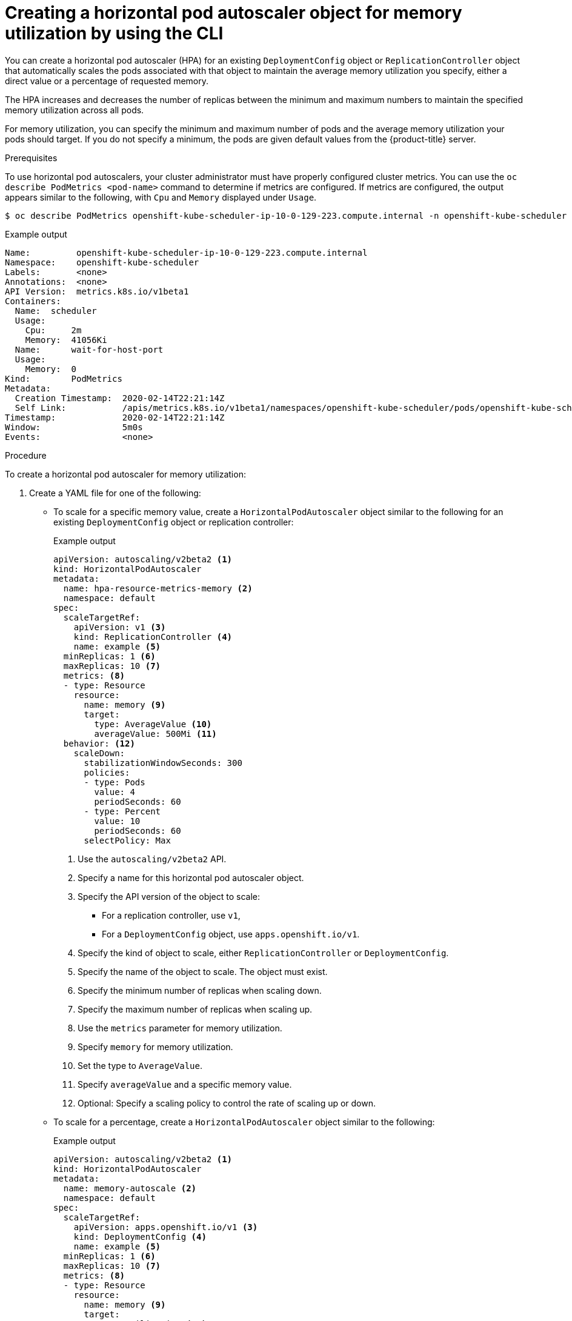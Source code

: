 // Module included in the following assemblies:
//
// * nodes/nodes-pods-autoscaling-about.adoc

[id="nodes-pods-autoscaling-creating-memory_{context}"]

= Creating a horizontal pod autoscaler object for memory utilization by using the CLI

You can create a horizontal pod autoscaler (HPA) for an existing `DeploymentConfig` object or `ReplicationController` object
that automatically scales the pods associated with that object to maintain the average memory utilization you specify,
either a direct value or a percentage of requested memory.

The HPA increases and decreases the number of replicas between the minimum and maximum numbers to maintain
the specified memory utilization across all pods.

For memory utilization, you can specify the minimum and maximum number of pods and the average memory utilization
your pods should target. If you do not specify a minimum, the pods are given default values from the {product-title} server.

.Prerequisites

To use horizontal pod autoscalers, your cluster administrator must have properly configured cluster metrics.
You can use the `oc describe PodMetrics <pod-name>` command to determine if metrics are configured. If metrics are
configured, the output appears similar to the following, with `Cpu` and `Memory` displayed under `Usage`.

[source,terminal]
----
$ oc describe PodMetrics openshift-kube-scheduler-ip-10-0-129-223.compute.internal -n openshift-kube-scheduler
----

.Example output
[source,yaml,options="nowrap"]
----
Name:         openshift-kube-scheduler-ip-10-0-129-223.compute.internal
Namespace:    openshift-kube-scheduler
Labels:       <none>
Annotations:  <none>
API Version:  metrics.k8s.io/v1beta1
Containers:
  Name:  scheduler
  Usage:
    Cpu:     2m
    Memory:  41056Ki
  Name:      wait-for-host-port
  Usage:
    Memory:  0
Kind:        PodMetrics
Metadata:
  Creation Timestamp:  2020-02-14T22:21:14Z
  Self Link:           /apis/metrics.k8s.io/v1beta1/namespaces/openshift-kube-scheduler/pods/openshift-kube-scheduler-ip-10-0-129-223.compute.internal
Timestamp:             2020-02-14T22:21:14Z
Window:                5m0s
Events:                <none>

----

.Procedure

To create a horizontal pod autoscaler for memory utilization:

. Create a YAML file for one of the following:

** To scale for a specific memory value, create a `HorizontalPodAutoscaler` object similar to the following for an existing `DeploymentConfig` object or replication controller:
+
.Example output
[source,yaml,options="nowrap"]
----
apiVersion: autoscaling/v2beta2 <1>
kind: HorizontalPodAutoscaler
metadata:
  name: hpa-resource-metrics-memory <2>
  namespace: default
spec:
  scaleTargetRef:
    apiVersion: v1 <3>
    kind: ReplicationController <4>
    name: example <5>
  minReplicas: 1 <6>
  maxReplicas: 10 <7>
  metrics: <8>
  - type: Resource
    resource:
      name: memory <9>
      target:
        type: AverageValue <10>
        averageValue: 500Mi <11>
  behavior: <12>
    scaleDown:
      stabilizationWindowSeconds: 300
      policies:
      - type: Pods
        value: 4
        periodSeconds: 60
      - type: Percent
        value: 10
        periodSeconds: 60
      selectPolicy: Max
----
<1> Use the `autoscaling/v2beta2` API.
<2> Specify a name for this horizontal pod autoscaler object.
<3> Specify the API version of the object to scale:
* For a replication controller, use `v1`,
* For a `DeploymentConfig` object, use `apps.openshift.io/v1`.
<4> Specify the kind of object to scale, either `ReplicationController` or `DeploymentConfig`.
<5> Specify the name of the object to scale. The object must exist.
<6> Specify the minimum number of replicas when scaling down.
<7> Specify the maximum number of replicas when scaling up.
<8> Use the `metrics` parameter for memory utilization.
<9> Specify `memory` for memory utilization.
<10> Set the type to `AverageValue`.
<11> Specify `averageValue` and a specific memory value.
<12> Optional: Specify a scaling policy to control the rate of scaling up or down.

** To scale for a percentage, create a `HorizontalPodAutoscaler` object similar to the following:
+
.Example output
[source,yaml,options="nowrap"]
----
apiVersion: autoscaling/v2beta2 <1>
kind: HorizontalPodAutoscaler
metadata:
  name: memory-autoscale <2>
  namespace: default
spec:
  scaleTargetRef:
    apiVersion: apps.openshift.io/v1 <3>
    kind: DeploymentConfig <4>
    name: example <5>
  minReplicas: 1 <6>
  maxReplicas: 10 <7>
  metrics: <8>
  - type: Resource
    resource:
      name: memory <9>
      target:
        type: Utilization <10>
        averageUtilization: 50 <11>
  behavior: <12>
    scaleUp:
      stabilizationWindowSeconds: 180
      policies:
      - type: Pods
        value: 6
        periodSeconds: 120
      - type: Percent
        value: 10
        periodSeconds: 120
      selectPolicy: Max
----
<1> Use the `autoscaling/v2beta2` API.
<2> Specify a name for this horizontal pod autoscaler object.
<3> Specify the API version of the object to scale:
* For a replication controller, use `v1`,
* For a `DeploymentConfig` object, use `apps.openshift.io/v1`.
<4> Specify the kind of object to scale, either `ReplicationController` or `DeploymentConfig`.
<5> Specify the name of the object to scale. The object must exist.
<6> Specify the minimum number of replicas when scaling down.
<7> Specify the maximum number of replicas when scaling up.
<8> Use the `metrics` parameter for memory utilization.
<9> Specify `memory` for memory utilization.
<10> Set to `Utilization`.
<11> Specify `averageUtilization` and a target average memory utilization over all the pods,
represented as a percent of requested memory. The target pods must have memory requests configured.
<12> Optional: Specify a scaling policy to control the rate of scaling up or down.

. Create the horizontal pod autoscaler:
+
[source,terminal]
----
$ oc create -f <file-name>.yaml
----
+
For example:
+
[source,terminal]
----
$ oc create -f hpa.yaml
----
+
.Example output
[source,terminal]
----
horizontalpodautoscaler.autoscaling/hpa-resource-metrics-memory created
----

. Verify that the horizontal pod autoscaler was created:
+
[source,terminal]
----
$ oc get hpa hpa-resource-metrics-memory
----
+
.Example output
[source,terminal]
----
NAME                          REFERENCE                       TARGETS         MINPODS   MAXPODS   REPLICAS   AGE
hpa-resource-metrics-memory   ReplicationController/example   2441216/500Mi   1         10        1          20m
----
+
[source,terminal]
----
$ oc describe hpa hpa-resource-metrics-memory
----
+
.Example output
[source,yaml]
----
Name:                        hpa-resource-metrics-memory
Namespace:                   default
Labels:                      <none>
Annotations:                 <none>
CreationTimestamp:           Wed, 04 Mar 2020 16:31:37 +0530
Reference:                   ReplicationController/example
Metrics:                     ( current / target )
  resource memory on pods:   2441216 / 500Mi
Min replicas:                1
Max replicas:                10
ReplicationController pods:  1 current / 1 desired
Conditions:
  Type            Status  Reason              Message
  ----            ------  ------              -------
  AbleToScale     True    ReadyForNewScale    recommended size matches current size
  ScalingActive   True    ValidMetricFound    the HPA was able to successfully calculate a replica count from memory resource
  ScalingLimited  False   DesiredWithinRange  the desired count is within the acceptable range
Events:
  Type     Reason                   Age                 From                       Message
  ----     ------                   ----                ----                       -------
  Normal   SuccessfulRescale        6m34s               horizontal-pod-autoscaler  New size: 1; reason: All metrics below target
----
